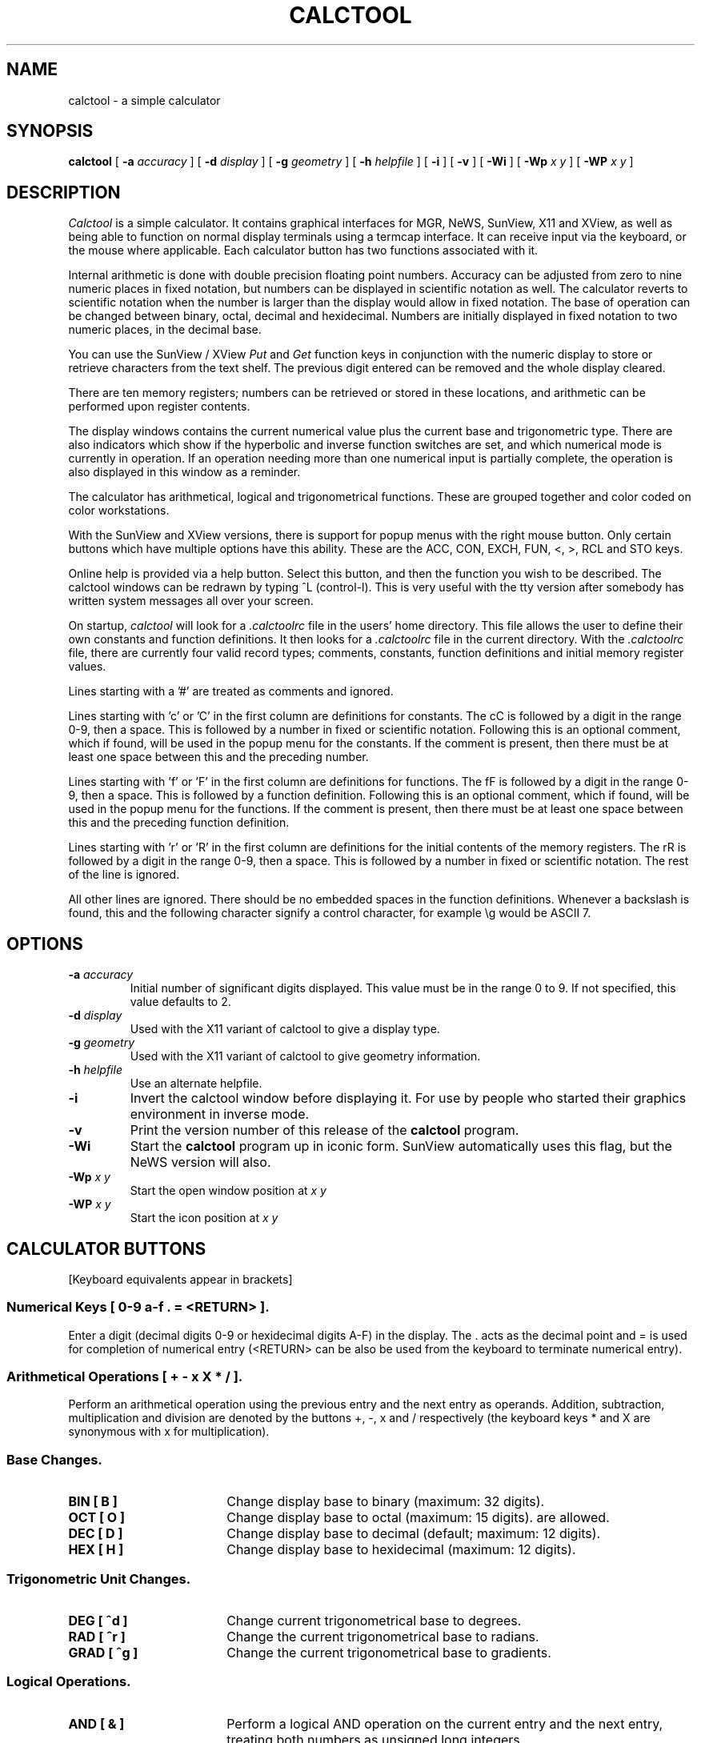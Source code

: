 .\" @(#)calctool.1 1.8 89/12/13
.TH CALCTOOL 1L "13 December 1989"
.SH NAME
calctool \- a simple calculator
.SH SYNOPSIS
.B "calctool
[
.B -a
.I accuracy
]
[
.B -d
.I display
]
[
.B -g
.I geometry
]
[
.B -h
.I helpfile
]
[
.B -i
]
[
.B -v
]
[
.B \-Wi
]
[
.B \-Wp
.I x y
]
[
.B \-WP
.I x y
]
.SH DESCRIPTION
.I Calctool
is a simple calculator. It contains graphical interfaces for MGR, NeWS,
SunView, X11 and XView, as well as being able to function on normal display
terminals using a termcap interface. It can receive input via the keyboard,
or the mouse where applicable. Each calculator button has two functions
associated with it.
.LP
Internal arithmetic is done with double precision floating point numbers.
Accuracy can be adjusted from zero to nine numeric places in fixed notation,
but numbers can be displayed in scientific notation as well. The calculator
reverts to scientific notation when the number is larger than the display
would allow in fixed notation. The base of operation can be changed between
binary, octal, decimal and hexidecimal.  Numbers are initially displayed in
fixed notation to two numeric places, in the decimal base.
.LP
You can use the SunView / XView
.I Put
and
.I Get
function keys in conjunction with the numeric display to store or retrieve
characters from the text shelf. The previous digit entered can be removed
and the whole display cleared.
.LP
There are ten memory registers; numbers can be retrieved or stored in
these locations, and arithmetic can be performed upon register contents.
.LP
The display windows contains the current numerical value plus the current
base and trigonometric type. There are also indicators which show if the
hyperbolic and inverse function switches are set, and which numerical mode
is currently in operation. If an operation needing more than one numerical
input is partially complete, the operation is also displayed in this window
as a reminder.
.LP
The calculator has arithmetical, logical and trigonometrical functions.
These are grouped together and color coded on color workstations.
.LP
With the SunView and XView versions, there is support for popup menus with
the right mouse button. Only certain buttons which have multiple options
have this ability. These are the ACC, CON, EXCH, FUN, <, >, RCL and STO keys.
.LP
Online help is provided via a help button.  Select this button, and then
the function you wish to be described. The calctool windows can be redrawn
by typing ^L (control-l). This is very useful with the tty version after
somebody has written system messages all over your screen.
.LP
On startup,
.I calctool
will look for a
.I .calctoolrc
file in the users' home directory. This file allows the user to define
their own constants and function definitions. It then looks for a
.I .calctoolrc
file in the current directory. With the
.I .calctoolrc
file, there are currently four valid record types; comments, constants,
function definitions and initial memory register values.
.LP
Lines starting with a '#' are treated as comments and ignored.
.LP
Lines starting with 'c' or 'C' in the first column are definitions for
constants. The cC is followed by a digit in the range 0-9, then a space.
This is followed by a number in fixed or scientific notation. Following
this is an optional comment, which if found, will be used in the popup
menu for the constants. If the comment is present, then there must be at
least one space between this and the preceding number.
.LP
Lines starting with 'f' or 'F' in the first column are definitions
for functions. The fF is followed by a digit in the range 0-9, then a
space. This is followed by a function definition. Following this is an
optional comment, which if found, will be used in the popup menu for the
functions. If the comment is present, then there must be at least one
space between this and the preceding function definition.
.LP
Lines starting with 'r' or 'R' in the first column are definitions
for the initial contents of the memory registers. The rR is followed
by a digit in the range 0-9, then a space. This is followed by a number
in fixed or scientific notation. The rest of the line is ignored.
.LP
All other lines are ignored. There should be no embedded spaces in the
function definitions. Whenever a backslash is found, this and the following
character signify a control character, for example \\g would be ASCII 7.
.SH OPTIONS
.TP
.BI \-a " accuracy"
Initial number of significant digits displayed. This value must be in
the range 0 to 9. If not specified, this value defaults to 2.
.TP
.BI \-d " display"
Used with the X11 variant of calctool to give a display type.
.TP
.BI \-g " geometry"
Used with the X11 variant of calctool to give geometry information.
.TP
.BI \-h " helpfile"
Use an alternate helpfile.
.TP
.B \-i
Invert the calctool window before displaying it. For use by people who
started their graphics environment in inverse mode.
.TP
.B \-v
Print the version number of this release of the
.B calctool
program.
.TP
.B \-Wi
Start the
.B calctool
program up in iconic form. SunView automatically uses this flag, but the
NeWS version will also.
.TP
.BI \-Wp " x y"
Start the open window position at
.I x y
.TP
.BI \-WP " x y"
Start the icon position at
.I x y
.SH CALCULATOR BUTTONS
[Keyboard equivalents appear in brackets]
.SS "Numerical Keys [ 0-9 a-f . = <RETURN> ]."
.LP
Enter a digit (decimal digits 0-9 or hexidecimal digits A-F) in the display.
The . acts as the decimal point and = is used for completion of numerical
entry (<RETURN> can be also be used from the keyboard to terminate numerical
entry).
.SS "Arithmetical Operations [ + - x X * / ]."
.LP
Perform an arithmetical operation using the previous entry and the next entry
as operands.  Addition, subtraction, multiplication and division are denoted
by the buttons +, \-, x and / respectively (the keyboard keys * and X are
synonymous with x for multiplication).
.SS Base Changes.
.LP
.IP "\fBBIN  [ B ]\fP" 18
Change display base to binary (maximum: 32 digits).
.IP "\fBOCT  [ O ]\fP" 18
Change display base to octal (maximum: 15 digits). are allowed.
.IP "\fBDEC  [ D ]\fP" 18
Change display base to decimal (default; maximum: 12 digits).
.IP "\fBHEX  [ H ]\fP" 18
Change display base to hexidecimal (maximum: 12 digits).
.SS Trigonometric Unit Changes.
.LP
.IP "\fBDEG  [ ^d ]\fP" 18
Change current trigonometrical base to degrees.
.IP "\fBRAD  [ ^r ]\fP" 18
Change the current trigonometrical base to radians.
.IP "\fBGRAD [ ^g ]\fP" 18
Change the current trigonometrical base to gradients.
.SS Logical Operations.
.LP
.IP "\fBAND  [ & ]\fP" 18
Perform a logical AND operation on the current entry and the next entry,
treating both numbers as unsigned long integers.
.IP "\fBNOT  [ ~ ]\fP" 18
Perform the logical NOT operation of the current entry.
.IP "\fBOR   [ | ]\fP" 18
Perform a logical OR operation on the current entry and the next entry,
treating both numbers as unsigned long integers.
.IP "\fBXNOR [ n or N ]\fP" 18
Perform a logical XNOR operation on the current entry and the next entry,
treating both numbers as unsigned long integers.
.IP "\fBXOR  [ ^ ]\fP" 18
Perform a logical XOR operation on the current entry and the next entry,
treating both numbers as unsigned long integers.
.SS Trigonometrical Operators.
.LP
.IP "\fBSIN [ ^s ]\fP" 18
Return the trigonometric sine, arc sine hyperbolic sine or inverse
hyperbolic sine of the current display, depending upon the current
settings of the hyperbolic and inverse function switches. The result
is displayed in the current trigonometric units (degrees, radians or
gradients).
.IP "\fBCOS  [ ^c ]\fP" 18
Return the trigonometric cosine, arc cosine hyperbolic cosine or inverse
hyperbolic cosine of the current display, depending upon the current
settings of the hyperbolic and inverse function switches. The result
is displayed in the current trigonometric units (degrees, radians or
gradients).
.IP "\fBTAN  [ ^t ]\fP" 18
Return the trigonometric tangent, arc tangent hyperbolic tangent or inverse
hyperbolic tangent of the current display, depending upon the current
settings of the hyperbolic and inverse function switches. The result
is displayed in the current trigonometric units (degrees, radians or
gradients).
.SS Memory Register Operators.
.LP
.IP "\fBRCL  [ r ]\fP" 18
Retrieve memory register n.  This selection must be followed by a digit
in the range 0 to 9 to indicate a memory register.
.IP "\fBSTO  [ s ]\fP" 18
Store memory register n.  This must be followed by a digit in the range
0 to 9 to indicate a memory register.  The register number may be preceded
by an arithmetic operation (addition, subtraction, multiplication or division),
in which case the specifed operation is carred out between the
displayed entry and the value currently in register n, and the result is placed
in register n.
.IP "\fBEXCH [ ^e ]\fP" 18
Exchange the current display with the contents of memory register n.
This selection must be followed by a digit in the range 0 to 9, to
indicate a memory register.
.SS Mathematical Operators.
.LP
.IP "\fB%    [ % ]\fP" 18
Perform a percentage calculation using the last entry and the next entry.
.IP "\fBe^x  [ { ]\fP" 18
Return e raised to the power of the current entry.
.IP "\fB10^x [ } ]\fP" 18
Return 10 raised to the power of the current entry.
.IP "\fBy^x  [ Y ]\fP" 18
Take the last entry and raise it to the power of the next entry.
.IP "\fBln   [ N ]\fP" 18
Return the natural logarithm of the current entry.
.IP "\fBlog  [ G ]\fP" 18
Returns the base 10 logarithm of the current entry.
.IP "\fBSQRT [ S ]\fP" 18
Perform a square root operation on the current entry.
.IP "\fB1/x  [ R ]\fP" 18
Return the value of 1 divided by the current entry.
.IP "\fBx!   [ ! ]\fP" 18
Return the factorial of the current entry. Note that this only works
for positive integers.
.IP "\fBx^2  [ @ ]\fP" 18
Return the square of the current entry.
.SS Number Manipulation Operators.
.LP
.IP "\fB<    [ < ]\fP" 18
Left shift n places. This must be followed by a digit
in the range 0 to 9 to indicate the number of places to shift.
.IP "\fB>    [ > ]\fP" 18
Right shift n places. This must be followed by a digit
in the range 0 to 9 to indicate the number of places to shift.
.IP "\fB&32  [ [ ]\fP" 18
Truncate the current entry to a 32 bit unsigned integer
(logical function).
.IP "\fB&16  [ ] ]\fP" 18
Truncate the given number to a 16 bit unsigned integer
(logical function).
.IP "\fBclr  [ Delete ]\fP" 18
Clear the calculator display.
.IP "\fBbsp  [ BackSpace ]\fP" 18
Remove the rightmost character of the current entry
and recalculate the the displayed value (note: internal accuracy is
lost with this operation).
.IP "\fBINT  [ I ]\fP" 18
Return the integer portion of the current entry.
.IP "\fBFRAC [ F ]\fP" 18
Return the fractional portion of the current entry.
.IP "\fBACC  [ A ]\fP" 18
Set accuracy. This must be followed by a digit in the range 0 to 9 to
indicate how many digits are to be displayed.
.IP "\fBCHS  [ C ]\fP" 18
Change the arithmetic sign of the current entry.
.IP "\fBABS  [ U ]\fP" 18
Return the absolute value of the current entry.
.SS Other keys.
.LP
.IP "\fBMEM  [ M ]\fP" 18
Toggle the display of the popup register window.
Values of the ten memory registers are displayed in the current
base, to the current accuracy.
.IP "\fBFIX / SCI  [ ^n ]\fP" 18
Toggles the numerical display mode between fixed point and scientific
notation. This affects the current display and the contents of the
memory registers.
.IP "\fBCON  [ # ]\fP" 18
Retrieve and display constant value n. This selection must be followed
by a digit in the range 0 to 9.
.br
The ten default constants are:
.sp
0 - kms per hour / miles per hour.
.br
1 - square root of 2.
.br
2 - e.
.br
3 - pi.
.br
4 - cms / inches.
.br
5 - degrees in a radian.
.br
4 - 2 ^ 20.
.br
6 - gms / oz.
.br
8 - kilojoules / British thermals.
.br
9 - cubic cms / cubic inches.
.IP "\fBHYP  [ h ]\fP" 18
Set or unset the hyperbolic function indicator. This switch affects the
type of sine, cosine and tangent trigonometric functions performed.
.IP "\fBINV  [ i ]\fP" 18
Set or unset the inverse function indicator. This switch affects the
type of sine, cosine and tangent trigonometric functions performed.
.IP "\fBKEYS [ K ]\fP" 18
Toggle the labels on the calctool buttons between mouse and
keyboard equivalents.
.IP "\fB?    [ ? ]\fP" 18
Display a help message for a particular button.  First select this key, then
the key to be described.
.IP "\fBQUIT [q or Q]\fP" 18
Exit (without user verification).
.IP "\fBOFF  [ o ]\fP" 18
Change \fIcalctool\fP to an icon.
.SH FILES
.TP
/usr/local/lib/calctool.help
.TP
/usr/local/lib/calctool.ps
.TP
~/.calctoolrc
.SH BUGS
Handling of errors generated by the mathematical routines is poorly
done.
.SH AUTHOR
Rich Burridge,        Domain: richb@sunaus.oz.au
.nf
PHONE: +61 2 413 2666   Path: {uunet,mcvax,ukc}!munnari!sunaus.oz!richb
.fi
.br
Original manual page modified by R. P. C. Rodgers, UCSF School of Pharmacy, San
Francisco, CA 94143.
